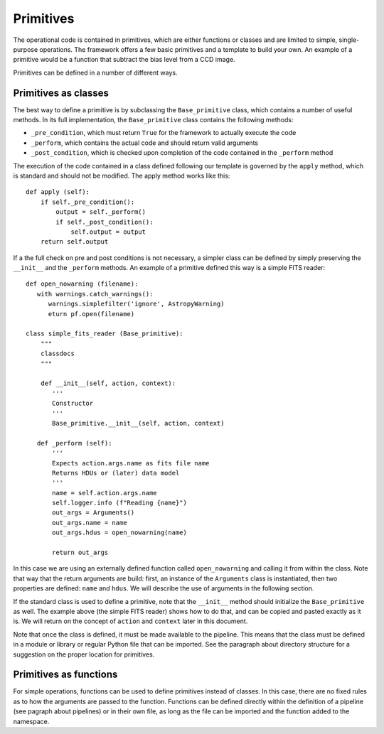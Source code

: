 Primitives
==========
The operational code is contained in primitives, which are either functions or classes and are limited to simple,
single-purpose operations. The framework offers a few basic primitives and a template to build your own.
An example of a primitive would be a function that subtract the bias level from a CCD image.

Primitives can be defined in a number of different ways.

Primitives as classes
^^^^^^^^^^^^^^^^^^^^^

The best way to define a primitive is by subclassing the ``Base_primitive`` class, which contains a number of useful
methods. In its full implementation, the ``Base_primitive`` class contains the following methods:

- ``_pre_condition``, which must return ``True`` for the framework to actually execute the code
- ``_perform``, which contains the actual code and should return valid arguments
- ``_post_condition``, which is checked upon completion of the code contained in the ``_perform`` method

The execution of the code contained in a class defined following our template is governed by the ``apply`` method,
which is standard and should not be modified. The apply method works like this::

    def apply (self):
        if self._pre_condition():
            output = self._perform()
            if self._post_condition():
                self.output = output
        return self.output

If a the full check on pre and post conditions is not necessary, a simpler class can be defined by simply preserving the ``__init__``
and the ``_perform`` methods.
An example of a primitive defined this way is a simple FITS reader::

 def open_nowarning (filename):
    with warnings.catch_warnings():
       warnings.simplefilter('ignore', AstropyWarning)
       eturn pf.open(filename)

 class simple_fits_reader (Base_primitive):
     """
     classdocs
     """

     def __init__(self, action, context):
        '''
        Constructor
        '''
        Base_primitive.__init__(self, action, context)

    def _perform (self):
        '''
        Expects action.args.name as fits file name
        Returns HDUs or (later) data model
        '''
        name = self.action.args.name
        self.logger.info (f"Reading {name}")
        out_args = Arguments()
        out_args.name = name
        out_args.hdus = open_nowarning(name)

        return out_args

In this case we are using an externally defined function called ``open_nowarning`` and calling it from within the class. Note that way that the return
arguments are build: first, an instance of the ``Arguments`` class is instantiated, then two properties are defined: ``name`` and ``hdus``. We will describe
the use of arguments in the following section.

If the standard class is used to define a primitive, note that the ``__init__`` method should initialize the ``Base_primitive`` as well. The example above
(the simple FITS reader) shows how to do that, and can be copied and pasted exactly as it is. We will return on the concept of ``action`` and ``context``
later in this document.

Note that once the class is defined, it must be made available to the pipeline. This means that the class must be defined
in a module or library or regular Python file that can be imported. See the paragraph about directory structure
for a suggestion on the proper location for primitives.

Primitives as functions
^^^^^^^^^^^^^^^^^^^^^^^
For simple operations, functions can be used to define primitives instead of classes. In this case, there are
no fixed rules as to how the arguments are passed to the function. Functions can be defined directly within the
definition of a pipeline (see pagraph about pipelines) or in their own file, as long as the file can be imported and
the function added to the namespace.




